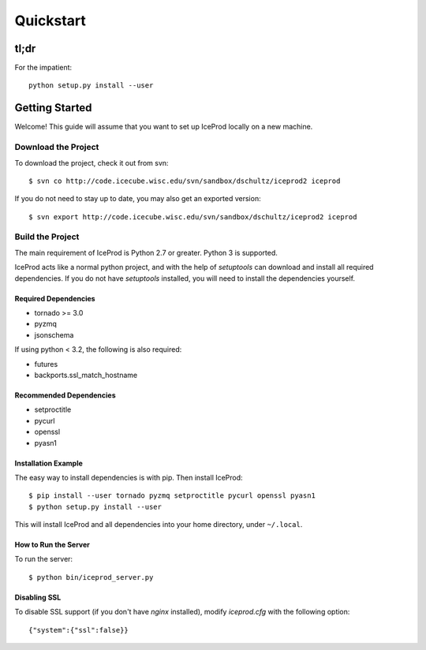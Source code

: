 .. index:: Quickstart
.. _Quickstart:

Quickstart
==========

tl;dr
-----

For the impatient::

    python setup.py install --user


Getting Started
---------------

Welcome!  This guide will assume that you want to set up IceProd locally on a new machine.

Download the Project
^^^^^^^^^^^^^^^^^^^^

To download the project, check it out from svn::

    $ svn co http://code.icecube.wisc.edu/svn/sandbox/dschultz/iceprod2 iceprod

If you do not need to stay up to date, you may also get an exported version::

    $ svn export http://code.icecube.wisc.edu/svn/sandbox/dschultz/iceprod2 iceprod

Build the Project
^^^^^^^^^^^^^^^^^

The main requirement of IceProd is Python 2.7 or greater.  Python 3 is supported.

IceProd acts like a normal python project, and with the help of `setuptools`
can download and install all required dependencies. If you do not have `setuptools`
installed, you will need to install the dependencies yourself.

Required Dependencies
"""""""""""""""""""""

* tornado >= 3.0
* pyzmq
* jsonschema

If using python < 3.2, the following is also required:

* futures
* backports.ssl_match_hostname

Recommended Dependencies
""""""""""""""""""""""""

* setproctitle
* pycurl
* openssl
* pyasn1

Installation Example
""""""""""""""""""""

The easy way to install dependencies is with pip.  Then install IceProd::

    $ pip install --user tornado pyzmq setproctitle pycurl openssl pyasn1
    $ python setup.py install --user

This will install IceProd and all dependencies into your home directory, under ``~/.local``.


How to Run the Server
"""""""""""""""""""""

To run the server::

    $ python bin/iceprod_server.py

Disabling SSL
"""""""""""""

To disable SSL support (if you don't have `nginx` installed),
modify `iceprod.cfg` with the following option::

    {"system":{"ssl":false}}
